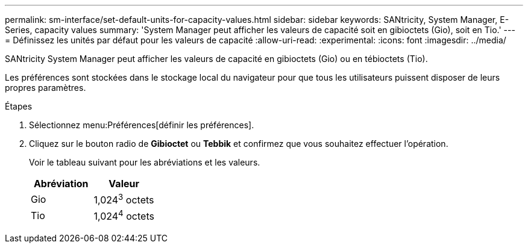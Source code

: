 ---
permalink: sm-interface/set-default-units-for-capacity-values.html 
sidebar: sidebar 
keywords: SANtricity, System Manager, E-Series, capacity values 
summary: 'System Manager peut afficher les valeurs de capacité soit en gibioctets (Gio), soit en Tio.' 
---
= Définissez les unités par défaut pour les valeurs de capacité
:allow-uri-read: 
:experimental: 
:icons: font
:imagesdir: ../media/


[role="lead"]
SANtricity System Manager peut afficher les valeurs de capacité en gibioctets (Gio) ou en tébioctets (Tio).

Les préférences sont stockées dans le stockage local du navigateur pour que tous les utilisateurs puissent disposer de leurs propres paramètres.

.Étapes
. Sélectionnez menu:Préférences[définir les préférences].
. Cliquez sur le bouton radio de *Gibioctet* ou *Tebbik* et confirmez que vous souhaitez effectuer l'opération.
+
Voir le tableau suivant pour les abréviations et les valeurs.

+
[cols="1a,1a"]
|===
| Abréviation | Valeur 


 a| 
Gio
 a| 
1,024^3^ octets



 a| 
Tio
 a| 
1,024^4^ octets

|===

